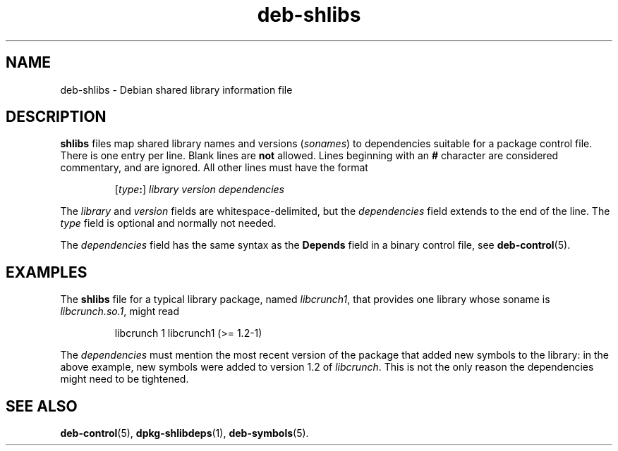.\" dpkg manual page - deb-shlibs(5)
.\"
.\" Copyright © 1996 Michael Shields <shields@crosslink.net>
.\" Copyright © 2008 Zack Weinberg <zackw@panix.com>
.\"
.\" This is free software; you can redistribute it and/or modify
.\" it under the terms of the GNU General Public License as published by
.\" the Free Software Foundation; either version 2 of the License, or
.\" (at your option) any later version.
.\"
.\" This is distributed in the hope that it will be useful,
.\" but WITHOUT ANY WARRANTY; without even the implied warranty of
.\" MERCHANTABILITY or FITNESS FOR A PARTICULAR PURPOSE.  See the
.\" GNU General Public License for more details.
.\"
.\" You should have received a copy of the GNU General Public License
.\" along with this program.  If not, see <https://www.gnu.org/licenses/>.
.
.TH deb\-shlibs 5 "%RELEASE_DATE%" "%VERSION%" "dpkg utilities"
.SH NAME
deb\-shlibs \- Debian shared library information file
.
.SH DESCRIPTION
.PP
.B shlibs
files map shared library names and versions
.RI ( sonames )
to dependencies suitable for a package control file.  There is one
entry per line. Blank lines are \fBnot\fP allowed.  Lines beginning
with an \fB#\fP character are considered commentary, and are ignored.
All other lines must have the format
.IP
.RI [ type\fB:\fP ]
.I library
.I version
.I dependencies
.PP
The \fIlibrary\fP and \fIversion\fP fields are whitespace-delimited,
but the \fIdependencies\fP field extends to the end of the line.  The
\fItype\fP field is optional and normally not needed.
.PP
The \fIdependencies\fP field has the same syntax as the \fBDepends\fP
field in a binary control file, see \fBdeb\-control\fP(5).
.
.SH EXAMPLES
.PP
The
.B shlibs
file for a typical library package, named
.IR libcrunch1 ,
that provides one library whose soname is
.IR libcrunch.so.1 ,
might read
.IP
libcrunch 1 libcrunch1 (>= 1.2-1)
.PP
The \fIdependencies\fP
must mention the most recent version of the package that added new
symbols to the library: in the above example, new symbols were added to
version 1.2 of
.IR libcrunch .
This is not the only reason the dependencies might need to be
tightened.
.
.SH SEE ALSO
.BR deb\-control (5),
.BR dpkg\-shlibdeps (1),
.BR deb\-symbols (5).
